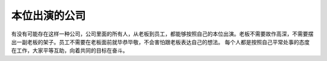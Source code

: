 .. url: http://www.adieu.me/blog/2007/05/本位出演的公司/
.. published_on: 2007-05-26 02:25:58.000005

本位出演的公司
=====================

有没有可能存在这样一种公司，公司里面的所有人，从老板到员工，都能够按照自己的本位出演。老板不需要故作高深，不需要摆出一副老板的架子。员工不需要在老板面前就毕恭毕敬，不会害怕跟老板表达自己的想法。
每个人都是按照自己平常处事的态度在工作，大家平等互助，向着共同的目标在奋斗。